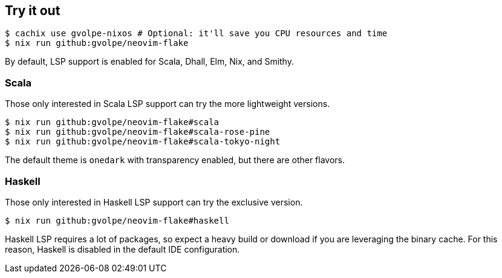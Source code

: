 [[ch-try-it-out]]
== Try it out

[source,console]
----
$ cachix use gvolpe-nixos # Optional: it'll save you CPU resources and time
$ nix run github:gvolpe/neovim-flake
----

By default, LSP support is enabled for Scala, Dhall, Elm, Nix, and Smithy.

=== Scala

Those only interested in Scala LSP support can try the more lightweight versions.

[source,console]
----
$ nix run github:gvolpe/neovim-flake#scala
$ nix run github:gvolpe/neovim-flake#scala-rose-pine
$ nix run github:gvolpe/neovim-flake#scala-tokyo-night
----

The default theme is `onedark` with transparency enabled, but there are other flavors.

=== Haskell

Those only interested in Haskell LSP support can try the exclusive version.

[source,console]
----
$ nix run github:gvolpe/neovim-flake#haskell
----

Haskell LSP requires a lot of packages, so expect a heavy build or download if you are leveraging the binary cache. For this reason, Haskell is disabled in the default IDE configuration.
